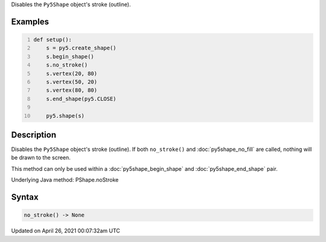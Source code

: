 .. title: no_stroke()
.. slug: py5shape_no_stroke
.. date: 2021-04-26 00:07:32 UTC+00:00
.. tags:
.. category:
.. link:
.. description: py5 no_stroke() documentation
.. type: text

Disables the ``Py5Shape`` object's stroke (outline).

Examples
========

.. raw:: html

    <div class="example-table">

.. raw:: html

    <div class="example-row"><div class="example-cell-image">

.. image:: /images/reference/Py5Shape_no_stroke_0.png
    :alt: example picture for no_stroke()

.. raw:: html

    </div><div class="example-cell-code">

.. code:: python
    :number-lines:

    def setup():
        s = py5.create_shape()
        s.begin_shape()
        s.no_stroke()
        s.vertex(20, 80)
        s.vertex(50, 20)
        s.vertex(80, 80)
        s.end_shape(py5.CLOSE)

        py5.shape(s)

.. raw:: html

    </div></div>

.. raw:: html

    </div>

Description
===========

Disables the ``Py5Shape`` object's stroke (outline). If both ``no_stroke()`` and :doc:`py5shape_no_fill` are called, nothing will be drawn to the screen.

This method can only be used within a :doc:`py5shape_begin_shape` and :doc:`py5shape_end_shape` pair.

Underlying Java method: PShape.noStroke

Syntax
======

.. code:: python

    no_stroke() -> None

Updated on April 26, 2021 00:07:32am UTC

